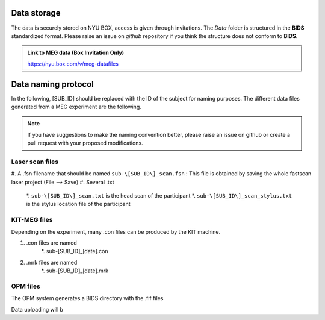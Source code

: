Data storage
------------


The data is securely stored on NYU BOX, access is given through invitations.
The *Data* folder is structured in the **BIDS** standardized format.
Please raise an issue on *github* repository if you think the structure does not conform to **BIDS**.

.. admonition:: Link to MEG data (Box Invitation Only)

    `https://nyu.box.com/v/meg-datafiles <https://nyu.box.com/v/meg-datafiles>`_


Data naming protocol
--------------------

In the following, [SUB_ID] should be replaced with the ID of the subject for naming purposes.
The different data files generated from a MEG experiment are the following.

.. note::
    If you have suggestions to make the naming convention better, please raise an issue on github
    or create a pull request with your proposed modifications.

Laser scan files
################

#. A .fsn filename that should be named ``sub-\[SUB_ID\]_scan.fsn`` : This file is obtained by saving
the whole fastscan laser project (File --> Save)
#. Several .txt
    *. ``sub-\[SUB_ID\]_scan.txt``  is the head scan of the participant
    *. ``sub-\[SUB_ID\]_scan_stylus.txt`` is the stylus location file of the participant


KIT-MEG files
#############

Depending on the experiment, many .con files can be produced by the KIT machine.

#. .con files are named
    *. sub-[SUB_ID]_[date].con
#. .mrk files are named
    *. sub-[SUB_ID]_[date].mrk


OPM files
#########

The OPM system generates a BIDS directory with the .fif files



Data uploading will b
